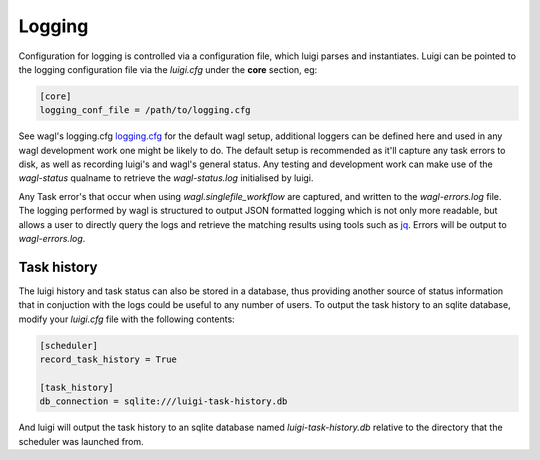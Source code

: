 Logging
=======

Configuration for logging is controlled via a configuration file, which luigi parses and instantiates. Luigi can be pointed to the logging configuration file via the *luigi.cfg* under the **core** section, eg:

.. code-block:: cfg

   [core]
   logging_conf_file = /path/to/logging.cfg

See wagl's logging.cfg `logging.cfg <https://github.com/GeoscienceAustralia/wagl/blob/develop/configs/logging.cfg>`_ for the default wagl setup, additional loggers can be defined here and used in any wagl development work one might be likely to do.
The default setup is recommended as it'll capture any task errors to disk, as well as recording luigi's and wagl's general status. Any testing and development work can make use of the *wagl-status* qualname to retrieve the *wagl-status.log* initialised by luigi.

Any Task error's that occur when using *wagl.singlefile_workflow* are captured, and written to the *wagl-errors.log* file. The logging performed by wagl is structured to output JSON formatted logging which is not only more readable, but allows a user to directly query the logs and retrieve the matching results using tools such as `jq <https://stedolan.github.io/jq/>`_. Errors will be output to *wagl-errors.log*.

Task history
------------

The luigi history and task status can also be stored in a database, thus providing another source of status information that in conjuction with the logs could be useful to any number of users.
To output the task history to an sqlite database, modify your *luigi.cfg* file with the following contents:

.. code-block:: cfg

   [scheduler]
   record_task_history = True

   [task_history]
   db_connection = sqlite:///luigi-task-history.db

And luigi will output the task history to an sqlite database named *luigi-task-history.db* relative to the directory that the scheduler was launched from.
